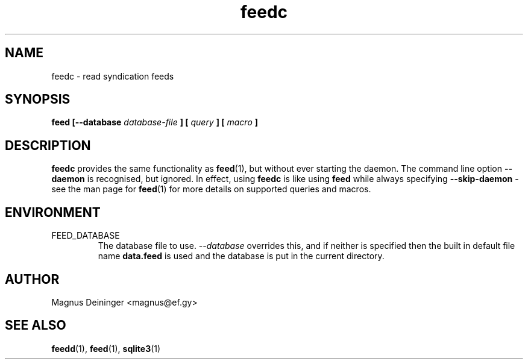 .TH feedc 1 "AUGUST 2013" FEED "Application Manuals"

.SH NAME
feedc \- read syndication feeds

.SH SYNOPSIS
.B feed [--database
.I database-file
.B ] [
.I query
.B ] [
.I macro
.B ]

.SH DESCRIPTION
.B feedc
provides the same functionality as
.BR feed (1),
but without ever starting the daemon. The command line option
.B --daemon
is recognised, but ignored. In effect, using
.B feedc
is like using
.B feed
while always specifying
.B --skip-daemon
- see the man page for
.BR feed (1)
for more details on supported queries and macros.

.SH ENVIRONMENT
.IP FEED_DATABASE
The database file to use.
.I --database
overrides this, and if neither is specified then the built in default file name
.B data.feed
is used and the database is put in the current directory.

.SH AUTHOR
Magnus Deininger <magnus@ef.gy>

.SH "SEE ALSO"
.BR feedd (1),
.BR feed (1),
.BR sqlite3 (1)
